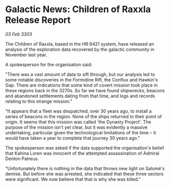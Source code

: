 * Galactic News: Children of Raxxla Release Report

/03 Feb 3303/

The Children of Raxxla, based in the HR 6421 system, have released an analysis of the exploration data recovered by the galactic community in November last year. 

A spokesperson for the organisation said: 

"There was a vast amount of data to sift through, but our analysis led to some notable discoveries in the Formidine Rift, the Conflux and Hawkin's Gap. There are indications that some kind of covert mission took place in these regions back in the 3270s. So far we have found shipwrecks, beacons and abandoned settlements dating from that time, and logs and records relating to this strange mission." 

"It appears that a fleet was despatched, over 30 years ago, to install a series of beacons in the region. None of the ships returned to their point of origin. It seems that this mission was called 'the Dynasty Project'. The purpose of the mission isn't yet clear, but it was evidently a massive undertaking, particular given the technological limitations of the time – it would have taken a year to complete that journey 30 years ago." 

The spokesperson was asked if the data supported the organisation's belief that Kahina Loren was innocent of the attempted assassination of Admiral Denton Patreus. 

"Unfortunately there is nothing in the data that throws new light on Salomé's demise. But before she was arrested, she indicated that these three sectors were significant. We now believe that that is why she was killed."